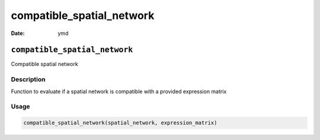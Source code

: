 ==========================
compatible_spatial_network
==========================

:Date: ymd

``compatible_spatial_network``
==============================

Compatible spatial network

Description
-----------

Function to evaluate if a spatial network is compatible with a provided
expression matrix

Usage
-----

.. code:: r

   compatible_spatial_network(spatial_network, expression_matrix)
